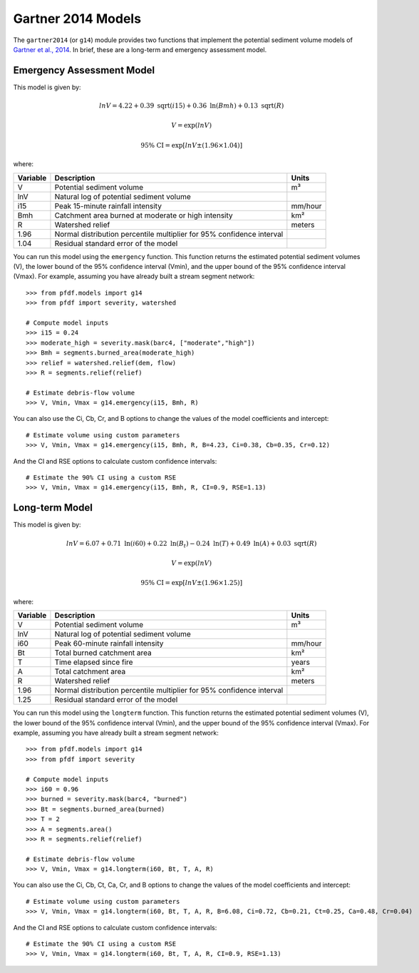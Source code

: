 Gartner 2014 Models
===================

The ``gartner2014`` (or ``g14``) module provides two functions that implement the potential sediment volume models of `Gartner et al., 2014 <https://doi.org/10.1016/j.enggeo.2014.04.008>`_. In brief, these are a long-term and emergency assessment model.

Emergency Assessment Model
--------------------------

This model is given by:

.. math::

    lnV = 4.22 + 0.39\ \mathrm{sqrt}(i15) + 0.36\ \mathrm{ln}(Bmh) + 0.13\ \mathrm{sqrt}(R)

.. math::

    V = \mathrm{exp}(lnV)

.. math::

    \mathrm{95\%} \ \mathrm{CI} = \mathrm{exp}[lnV ± (1.96 \times 1.04)]

where:

.. list-table::

    * - **Variable**
      - **Description**
      - **Units**
    * - V
      - Potential sediment volume
      - m³
    * - lnV
      - Natural log of potential sediment volume
      -
    * - i15
      - Peak 15-minute rainfall intensity
      - mm/hour
    * - Bmh
      - Catchment area burned at moderate or high intensity
      - km²
    * - R
      - Watershed relief
      - meters
    * - 1.96
      - Normal distribution percentile multiplier for 95% confidence interval
      -
    * - 1.04
      - Residual standard error of the model
      -


You can run this model using the ``emergency`` function. This function returns the estimated potential sediment volumes (V), the lower bound of the 95% confidence interval (Vmin), and the upper bound of the 95% confidence interval (Vmax). For example, assuming you have already built a stream segment network::

    >>> from pfdf.models import g14
    >>> from pfdf import severity, watershed

    # Compute model inputs
    >>> i15 = 0.24
    >>> moderate_high = severity.mask(barc4, ["moderate","high"])
    >>> Bmh = segments.burned_area(moderate_high)
    >>> relief = watershed.relief(dem, flow)
    >>> R = segments.relief(relief)

    # Estimate debris-flow volume
    >>> V, Vmin, Vmax = g14.emergency(i15, Bmh, R)

You can also use the Ci, Cb, Cr, and B options to change the values of the model coefficients and intercept::

    # Estimate volume using custom parameters
    >>> V, Vmin, Vmax = g14.emergency(i15, Bmh, R, B=4.23, Ci=0.38, Cb=0.35, Cr=0.12)

And the CI and RSE options to calculate custom confidence intervals::

    # Estimate the 90% CI using a custom RSE
    >>> V, Vmin, Vmax = g14.emergency(i15, Bmh, R, CI=0.9, RSE=1.13)


Long-term Model
---------------
This model is given by:

.. math::

    lnV = 6.07 + 0.71\ \mathrm{ln}(i60) + 0.22\ \mathrm{ln}(B_t) - 0.24\ \mathrm{ln}(T) + 0.49\ \mathrm{ln}(A) + 0.03\ \mathrm{sqrt}(R)

.. math::

    V = \mathrm{exp}(lnV)

.. math::

    \mathrm{95\%} \ \mathrm{CI} = \mathrm{exp}[lnV ± (1.96 \times 1.25)]



where:

.. list-table::

    * - **Variable**
      - **Description**
      - **Units**
    * - V
      - Potential sediment volume
      - m³
    * - lnV
      - Natural log of potential sediment volume
      -
    * - i60
      - Peak 60-minute rainfall intensity
      - mm/hour
    * - Bt
      - Total burned catchment area
      - km²
    * - T
      - Time elapsed since fire
      - years
    * - A
      - Total catchment area
      - km²
    * - R
      - Watershed relief
      - meters
    * - 1.96
      - Normal distribution percentile multiplier for 95% confidence interval
      -
    * - 1.25
      - Residual standard error of the model
      -


You can run this model using the ``longterm`` function. This function returns the estimated potential sediment volumes (V), the lower bound of the 95% confidence interval (Vmin), and the upper bound of the 95% confidence interval (Vmax). For example, assuming you have already built a stream segment network::

    >>> from pfdf.models import g14
    >>> from pfdf import severity

    # Compute model inputs
    >>> i60 = 0.96
    >>> burned = severity.mask(barc4, "burned")
    >>> Bt = segments.burned_area(burned)
    >>> T = 2
    >>> A = segments.area()
    >>> R = segments.relief(relief)

    # Estimate debris-flow volume
    >>> V, Vmin, Vmax = g14.longterm(i60, Bt, T, A, R)

You can also use the Ci, Cb, Ct, Ca, Cr, and B options to change the values of the model coefficients and intercept::

    # Estimate volume using custom parameters
    >>> V, Vmin, Vmax = g14.longterm(i60, Bt, T, A, R, B=6.08, Ci=0.72, Cb=0.21, Ct=0.25, Ca=0.48, Cr=0.04)

And the CI and RSE options to calculate custom confidence intervals::

    # Estimate the 90% CI using a custom RSE
    >>> V, Vmin, Vmax = g14.longterm(i60, Bt, T, A, R, CI=0.9, RSE=1.13)